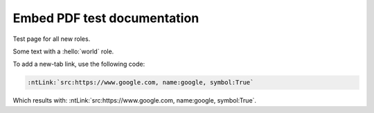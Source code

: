 Embed PDF test documentation
============================

.. |link| replace:: `https://www.google.com`

Test page for all new roles.

.. hello:: world

Some text with a :hello:`world` role.

To add a new-tab link, use the following code:

.. code-block:: rst

   :ntLink:`src:https://www.google.com, name:google, symbol:True`

Which results with: :ntLink:`src:https://www.google.com, name:google, symbol:True`.
